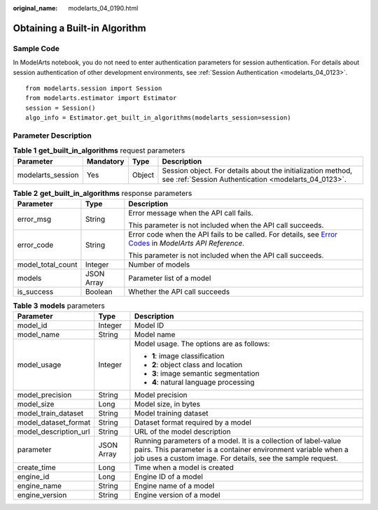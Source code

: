 :original_name: modelarts_04_0190.html

.. _modelarts_04_0190:

Obtaining a Built-in Algorithm
==============================

Sample Code
-----------

In ModelArts notebook, you do not need to enter authentication parameters for session authentication. For details about session authentication of other development environments, see :ref:`Session Authentication <modelarts_04_0123>`.

::

   from modelarts.session import Session
   from modelarts.estimator import Estimator
   session = Session()
   algo_info = Estimator.get_built_in_algorithms(modelarts_session=session)

Parameter Description
---------------------

.. table:: **Table 1** **get_built_in_algorithms** request parameters

   +-------------------+-----------+--------+---------------------------------------------------------------------------------------------------------------------+
   | Parameter         | Mandatory | Type   | Description                                                                                                         |
   +===================+===========+========+=====================================================================================================================+
   | modelarts_session | Yes       | Object | Session object. For details about the initialization method, see :ref:`Session Authentication <modelarts_04_0123>`. |
   +-------------------+-----------+--------+---------------------------------------------------------------------------------------------------------------------+

.. table:: **Table 2** **get_built_in_algorithms** response parameters

   +-----------------------+-----------------------+--------------------------------------------------------------------------------------------------------------------------------------------------------------------------------------------------+
   | Parameter             | Type                  | Description                                                                                                                                                                                      |
   +=======================+=======================+==================================================================================================================================================================================================+
   | error_msg             | String                | Error message when the API call fails.                                                                                                                                                           |
   |                       |                       |                                                                                                                                                                                                  |
   |                       |                       | This parameter is not included when the API call succeeds.                                                                                                                                       |
   +-----------------------+-----------------------+--------------------------------------------------------------------------------------------------------------------------------------------------------------------------------------------------+
   | error_code            | String                | Error code when the API fails to be called. For details, see `Error Codes <https://docs.otc.t-systems.com/modelarts/api-ref/common_parameters/error_codes.html>`__ in *ModelArts API Reference*. |
   |                       |                       |                                                                                                                                                                                                  |
   |                       |                       | This parameter is not included when the API call succeeds.                                                                                                                                       |
   +-----------------------+-----------------------+--------------------------------------------------------------------------------------------------------------------------------------------------------------------------------------------------+
   | model_total_count     | Integer               | Number of models                                                                                                                                                                                 |
   +-----------------------+-----------------------+--------------------------------------------------------------------------------------------------------------------------------------------------------------------------------------------------+
   | models                | JSON Array            | Parameter list of a model                                                                                                                                                                        |
   +-----------------------+-----------------------+--------------------------------------------------------------------------------------------------------------------------------------------------------------------------------------------------+
   | is_success            | Boolean               | Whether the API call succeeds                                                                                                                                                                    |
   +-----------------------+-----------------------+--------------------------------------------------------------------------------------------------------------------------------------------------------------------------------------------------+

.. table:: **Table 3** **models** parameters

   +-----------------------+-----------------------+-------------------------------------------------------------------------------------------------------------------------------------------------------------------------------------------------+
   | Parameter             | Type                  | Description                                                                                                                                                                                     |
   +=======================+=======================+=================================================================================================================================================================================================+
   | model_id              | Integer               | Model ID                                                                                                                                                                                        |
   +-----------------------+-----------------------+-------------------------------------------------------------------------------------------------------------------------------------------------------------------------------------------------+
   | model_name            | String                | Model name                                                                                                                                                                                      |
   +-----------------------+-----------------------+-------------------------------------------------------------------------------------------------------------------------------------------------------------------------------------------------+
   | model_usage           | Integer               | Model usage. The options are as follows:                                                                                                                                                        |
   |                       |                       |                                                                                                                                                                                                 |
   |                       |                       | -  **1**: image classification                                                                                                                                                                  |
   |                       |                       | -  **2**: object class and location                                                                                                                                                             |
   |                       |                       | -  **3**: image semantic segmentation                                                                                                                                                           |
   |                       |                       | -  **4**: natural language processing                                                                                                                                                           |
   +-----------------------+-----------------------+-------------------------------------------------------------------------------------------------------------------------------------------------------------------------------------------------+
   | model_precision       | String                | Model precision                                                                                                                                                                                 |
   +-----------------------+-----------------------+-------------------------------------------------------------------------------------------------------------------------------------------------------------------------------------------------+
   | model_size            | Long                  | Model size, in bytes                                                                                                                                                                            |
   +-----------------------+-----------------------+-------------------------------------------------------------------------------------------------------------------------------------------------------------------------------------------------+
   | model_train_dataset   | String                | Model training dataset                                                                                                                                                                          |
   +-----------------------+-----------------------+-------------------------------------------------------------------------------------------------------------------------------------------------------------------------------------------------+
   | model_dataset_format  | String                | Dataset format required by a model                                                                                                                                                              |
   +-----------------------+-----------------------+-------------------------------------------------------------------------------------------------------------------------------------------------------------------------------------------------+
   | model_description_url | String                | URL of the model description                                                                                                                                                                    |
   +-----------------------+-----------------------+-------------------------------------------------------------------------------------------------------------------------------------------------------------------------------------------------+
   | parameter             | JSON Array            | Running parameters of a model. It is a collection of label-value pairs. This parameter is a container environment variable when a job uses a custom image. For details, see the sample request. |
   +-----------------------+-----------------------+-------------------------------------------------------------------------------------------------------------------------------------------------------------------------------------------------+
   | create_time           | Long                  | Time when a model is created                                                                                                                                                                    |
   +-----------------------+-----------------------+-------------------------------------------------------------------------------------------------------------------------------------------------------------------------------------------------+
   | engine_id             | Long                  | Engine ID of a model                                                                                                                                                                            |
   +-----------------------+-----------------------+-------------------------------------------------------------------------------------------------------------------------------------------------------------------------------------------------+
   | engine_name           | String                | Engine name of a model                                                                                                                                                                          |
   +-----------------------+-----------------------+-------------------------------------------------------------------------------------------------------------------------------------------------------------------------------------------------+
   | engine_version        | String                | Engine version of a model                                                                                                                                                                       |
   +-----------------------+-----------------------+-------------------------------------------------------------------------------------------------------------------------------------------------------------------------------------------------+
